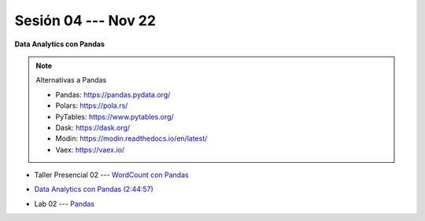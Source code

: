 Sesión 04 --- Nov 22
-------------------------------------------------------------------------------

**Data Analytics con Pandas**

.. note:: Alternativas a Pandas

   * Pandas: https://pandas.pydata.org/

   * Polars: https://pola.rs/

   * PyTables: https://www.pytables.org/

   * Dask: https://dask.org/

   * Modin: https://modin.readthedocs.io/en/latest/
   
   * Vaex: https://vaex.io/


.. raw:: html

   <hr style="height:1px;border-width:0;color:gray;background-color:gray">

* Taller Presencial 02 --- `WordCount con Pandas <https://classroom.github.com/a/_wRablVi>`_ 


.. raw:: html

   <hr style="height:1px;border-width:0;color:gray;background-color:gray">

.. `Taller Sincrónico via Google Meet <https://colab.research.google.com/github/jdvelasq/datalabs/blob/master/notebooks/ciencia_de_los_datos/taller_presencial-pandas.ipynb>`_.

* `Data Analytics con Pandas (2:44:57) <https://jdvelasq.github.io/curso_data_analytics_con_pandas/>`_

.. raw:: html

   <hr style="height:1px;border-width:0;color:gray;background-color:gray">


* Lab 02 --- `Pandas <https://classroom.github.com/a/2PQ2iGM4>`_
